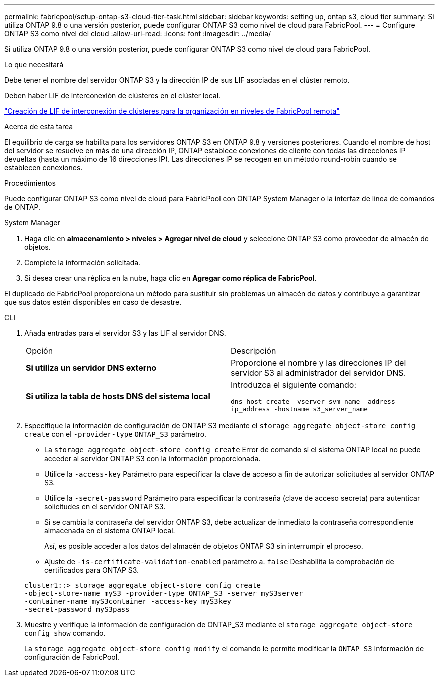 ---
permalink: fabricpool/setup-ontap-s3-cloud-tier-task.html 
sidebar: sidebar 
keywords: setting up, ontap s3, cloud tier 
summary: Si utiliza ONTAP 9.8 o una versión posterior, puede configurar ONTAP S3 como nivel de cloud para FabricPool. 
---
= Configure ONTAP S3 como nivel del cloud
:allow-uri-read: 
:icons: font
:imagesdir: ../media/


[role="lead"]
Si utiliza ONTAP 9.8 o una versión posterior, puede configurar ONTAP S3 como nivel de cloud para FabricPool.

.Lo que necesitará
Debe tener el nombre del servidor ONTAP S3 y la dirección IP de sus LIF asociadas en el clúster remoto.

Deben haber LIF de interconexión de clústeres en el clúster local.

https://docs.netapp.com/ontap-9/topic/com.netapp.doc.pow-s3-cg/GUID-47BBD9BF-7C3A-4902-8E41-88E54A0FDB44.html["Creación de LIF de interconexión de clústeres para la organización en niveles de FabricPool remota"]

.Acerca de esta tarea
El equilibrio de carga se habilita para los servidores ONTAP S3 en ONTAP 9.8 y versiones posteriores. Cuando el nombre de host del servidor se resuelve en más de una dirección IP, ONTAP establece conexiones de cliente con todas las direcciones IP devueltas (hasta un máximo de 16 direcciones IP). Las direcciones IP se recogen en un método round-robin cuando se establecen conexiones.

.Procedimientos
Puede configurar ONTAP S3 como nivel de cloud para FabricPool con ONTAP System Manager o la interfaz de línea de comandos de ONTAP.

[role="tabbed-block"]
====
.System Manager
--
. Haga clic en *almacenamiento > niveles > Agregar nivel de cloud* y seleccione ONTAP S3 como proveedor de almacén de objetos.
. Complete la información solicitada.
. Si desea crear una réplica en la nube, haga clic en *Agregar como réplica de FabricPool*.


El duplicado de FabricPool proporciona un método para sustituir sin problemas un almacén de datos y contribuye a garantizar que sus datos estén disponibles en caso de desastre.

--
.CLI
--
. Añada entradas para el servidor S3 y las LIF al servidor DNS.
+
|===


| Opción | Descripción 


 a| 
*Si utiliza un servidor DNS externo*
 a| 
Proporcione el nombre y las direcciones IP del servidor S3 al administrador del servidor DNS.



 a| 
*Si utiliza la tabla de hosts DNS del sistema local*
 a| 
Introduzca el siguiente comando:

`dns host create -vserver svm_name -address ip_address -hostname s3_server_name`

|===
. Especifique la información de configuración de ONTAP S3 mediante el `storage aggregate object-store config create` con el `-provider-type` `ONTAP_S3` parámetro.
+
** La `storage aggregate object-store config create` Error de comando si el sistema ONTAP local no puede acceder al servidor ONTAP S3 con la información proporcionada.
** Utilice la `-access-key` Parámetro para especificar la clave de acceso a fin de autorizar solicitudes al servidor ONTAP S3.
** Utilice la `-secret-password` Parámetro para especificar la contraseña (clave de acceso secreta) para autenticar solicitudes en el servidor ONTAP S3.
** Si se cambia la contraseña del servidor ONTAP S3, debe actualizar de inmediato la contraseña correspondiente almacenada en el sistema ONTAP local.
+
Así, es posible acceder a los datos del almacén de objetos ONTAP S3 sin interrumpir el proceso.

** Ajuste de `-is-certificate-validation-enabled` parámetro a. `false` Deshabilita la comprobación de certificados para ONTAP S3.


+
[listing]
----
cluster1::> storage aggregate object-store config create
-object-store-name myS3 -provider-type ONTAP_S3 -server myS3server
-container-name myS3container -access-key myS3key
-secret-password myS3pass
----
. Muestre y verifique la información de configuración de ONTAP_S3 mediante el `storage aggregate object-store config show` comando.
+
La `storage aggregate object-store config modify` el comando le permite modificar la `ONTAP_S3` Información de configuración de FabricPool.



--
====